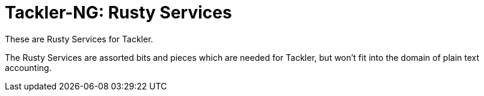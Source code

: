 = Tackler-NG: Rusty Services

These are Rusty Services for Tackler.

The Rusty Services are assorted bits and pieces which are
needed for Tackler, but won't fit into the domain of
plain text accounting.
